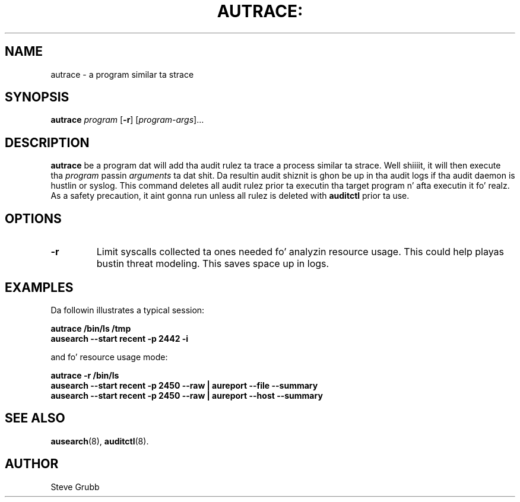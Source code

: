 .TH AUTRACE: "8" "Jan 2007" "Red Hat" "System Administration Utilities"
.SH NAME
autrace \- a program similar ta strace
.SH SYNOPSIS
.B autrace
.I program
.RB [ \-r ]
.RI [ program-args ]...
.SH DESCRIPTION
\fBautrace\fP be a program dat will add tha audit rulez ta trace a process similar ta strace. Well shiiiit, it will then execute tha \fIprogram\fP passin \fIarguments\fP ta dat shit. Da resultin audit shiznit is ghon be up in tha audit logs if tha audit daemon is hustlin or syslog. This command deletes all audit rulez prior ta executin tha target program n' afta executin it fo' realz. As a safety precaution, it aint gonna run unless all rulez is deleted with
.B auditctl
prior ta use.
.SH OPTIONS
.TP
.B \-r
Limit syscalls collected ta ones needed fo' analyzin resource usage. This could help playas bustin threat modeling. This saves space up in logs.
.SH "EXAMPLES"
Da followin illustrates a typical session:

.nf
.B autrace /bin/ls /tmp
.B ausearch \-\-start recent \-p 2442 \-i 
.fi

and fo' resource usage mode:

.nf
.B autrace \-r /bin/ls
.B ausearch \-\-start recent \-p 2450 \-\-raw | aureport \-\-file \-\-summary
.B ausearch \-\-start recent \-p 2450 \-\-raw | aureport \-\-host \-\-summary
.fi

.SH "SEE ALSO"
.BR ausearch (8),
.BR auditctl (8).

.SH AUTHOR
Steve Grubb
